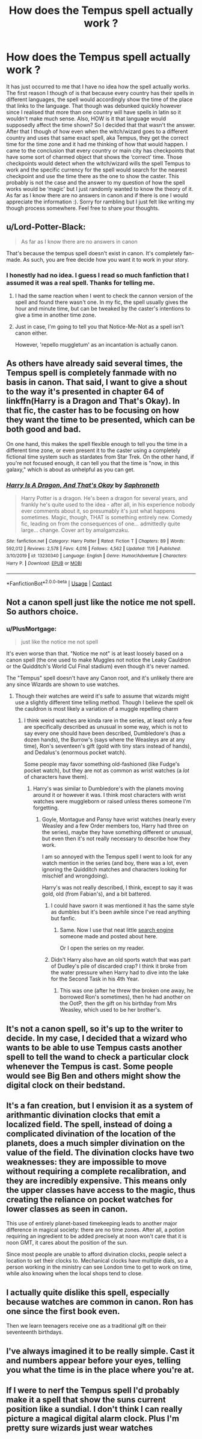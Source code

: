 #+TITLE: How does the Tempus spell actually work ?

* How does the Tempus spell actually work ?
:PROPERTIES:
:Author: Delia_Angel
:Score: 12
:DateUnix: 1606691731.0
:DateShort: 2020-Nov-30
:FlairText: Discussion
:END:
It has just occurred to me that I have no idea how the spell actually works. The first reason I though of is that because every country has their spells in different languages, the spell would accordingly show the time of the place that links to the language. That though was debunked quickly however since I realised that more than one country will have spells in latin so it wouldn't make much sense. Also, HOW is it that language would supposedly affect the time shown? So I decided that that wasn't the answer. After that I though of how even when the witch/wizard goes to a different country and uses that same exact spell, aka Tempus, they get the correct time for the time zone and it had me thinking of how that would happen. I came to the conclusion that every country or main city has checkpoints that have some sort of charmed object that shows the ‘correct' time. Those checkpoints would detect when the witch/wizard wills the spell Tempus to work and the specific currency for the spell would search for the nearest checkpoint and use the time there as the one to show the caster. This probably is not the case and the answer to my question of how the spell works would be ‘magic' but I just randomly wanted to know the theory of it. As far as I know there are no answers in canon and if there is one I would appreciate the information :). Sorry for rambling but I just felt like writing my though process somewhere. Feel free to share your thoughts.


** u/Lord-Potter-Black:
#+begin_quote
  As far as I know there are no answers in canon
#+end_quote

That's because the tempus spell doesn't exist in canon. It's completely fan-made. As such, you are free decide how you want it to work in your story.
:PROPERTIES:
:Author: Lord-Potter-Black
:Score: 34
:DateUnix: 1606692743.0
:DateShort: 2020-Nov-30
:END:

*** I honestly had no idea. I guess I read so much fanfiction that I assumed it was a real spell. Thanks for telling me.
:PROPERTIES:
:Author: Delia_Angel
:Score: 6
:DateUnix: 1606692849.0
:DateShort: 2020-Nov-30
:END:

**** I had the same reaction when I went to check the cannon version of the spell and found there wasn't one. In my fic, the spell usually gives the hour and minute time, but can be tweaked by the caster's intentions to give a time in another time zone.
:PROPERTIES:
:Author: Tendragos
:Score: 2
:DateUnix: 1606732753.0
:DateShort: 2020-Nov-30
:END:


**** Just in case, I'm going to tell you that Notice-Me-Not as a spell isn't canon either.

However, 'repello muggletum' as an incantation is actually canon.
:PROPERTIES:
:Author: SMTRodent
:Score: 1
:DateUnix: 1606844790.0
:DateShort: 2020-Dec-01
:END:


** As others have already said several times, the Tempus spell is completely fanmade with no basis in canon. That said, I want to give a shout to the way it's presented in chapter 64 of linkffn(Harry is a Dragon and That's Okay). In that fic, the caster has to be focusing on how they want the time to be presented, which can be both good and bad.

On one hand, this makes the spell flexible enough to tell you the time in a different time zone, or even present it to the caster using a completely fictional time system such as stardates from Star Trek. On the other hand, if you're not focused enough, it can tell you that the time is "now, in this galaxy," which is about as unhelpful as you can get.
:PROPERTIES:
:Author: ParanoidDrone
:Score: 4
:DateUnix: 1606709021.0
:DateShort: 2020-Nov-30
:END:

*** [[https://www.fanfiction.net/s/13230340/1/][*/Harry Is A Dragon, And That's Okay/*]] by [[https://www.fanfiction.net/u/2996114/Saphroneth][/Saphroneth/]]

#+begin_quote
  Harry Potter is a dragon. He's been a dragon for several years, and frankly he's quite used to the idea - after all, in his experience nobody ever comments about it, so presumably it's just what happens sometimes. Magic, though, THAT is something entirely new. Comedy fic, leading on from the consequences of one... admittedly quite large... change. Cover art by amalgamzaku.
#+end_quote

^{/Site/:} ^{fanfiction.net} ^{*|*} ^{/Category/:} ^{Harry} ^{Potter} ^{*|*} ^{/Rated/:} ^{Fiction} ^{T} ^{*|*} ^{/Chapters/:} ^{89} ^{*|*} ^{/Words/:} ^{592,012} ^{*|*} ^{/Reviews/:} ^{2,578} ^{*|*} ^{/Favs/:} ^{4,016} ^{*|*} ^{/Follows/:} ^{4,562} ^{*|*} ^{/Updated/:} ^{11/6} ^{*|*} ^{/Published/:} ^{3/10/2019} ^{*|*} ^{/id/:} ^{13230340} ^{*|*} ^{/Language/:} ^{English} ^{*|*} ^{/Genre/:} ^{Humor/Adventure} ^{*|*} ^{/Characters/:} ^{Harry} ^{P.} ^{*|*} ^{/Download/:} ^{[[http://www.ff2ebook.com/old/ffn-bot/index.php?id=13230340&source=ff&filetype=epub][EPUB]]} ^{or} ^{[[http://www.ff2ebook.com/old/ffn-bot/index.php?id=13230340&source=ff&filetype=mobi][MOBI]]}

--------------

*FanfictionBot*^{2.0.0-beta} | [[https://github.com/FanfictionBot/reddit-ffn-bot/wiki/Usage][Usage]] | [[https://www.reddit.com/message/compose?to=tusing][Contact]]
:PROPERTIES:
:Author: FanfictionBot
:Score: 1
:DateUnix: 1606709047.0
:DateShort: 2020-Nov-30
:END:


** Not a canon spell just like the notice me not spell. So authors choice.
:PROPERTIES:
:Author: Aniki356
:Score: 3
:DateUnix: 1606694596.0
:DateShort: 2020-Nov-30
:END:

*** u/PlusMortgage:
#+begin_quote
  just like the notice me not spell
#+end_quote

It's even worse than that. "Notice me not" is at least loosely based on a canon spell (the one used to make Muggles not notice the Leaky Cauldron or the Quidditch's World Cul Final stadium) even though it's never named.

The "Tempus" spell doesn't have any Canon root, and it's unlikely there are any since Wizards are shown to use watches.
:PROPERTIES:
:Author: PlusMortgage
:Score: 10
:DateUnix: 1606700914.0
:DateShort: 2020-Nov-30
:END:

**** Though their watches are weird it's safe to assume that wizards might use a slightly different time telling method. Though I believe the spell ok the cauldron is most likely a variation of a muggle repelling charm
:PROPERTIES:
:Author: Aniki356
:Score: 5
:DateUnix: 1606701026.0
:DateShort: 2020-Nov-30
:END:

***** I think weird watches are kinda rare in the series, at least only a few are specifically described as unusual in some way, which is not to say every one should have been described, Dumbledore's (has a dozen hands), the Burrow's (says where the Weasleys are at any time), Ron's seventeen's gift (gold with tiny stars instead of hands), and Dedalus's (enormous pocket watch).

Some people may favor something old-fashioned (like Fudge's pocket watch), but they are not as common as wrist watches (a /lot/ of characters have them).
:PROPERTIES:
:Author: deixa_carol_mesmo
:Score: 7
:DateUnix: 1606708262.0
:DateShort: 2020-Nov-30
:END:

****** Harry's was similar to Dumbledore's with the planets moving around it or however it was. I think most characters with wrist watches were muggleborn or raised unless theres someone I'm forgetting.
:PROPERTIES:
:Author: Aniki356
:Score: 2
:DateUnix: 1606708376.0
:DateShort: 2020-Nov-30
:END:

******* Goyle, Montague and Pansy have wrist watches (nearly every Weasley and a few Order members too, Harry had three on the series), maybe they have something different or unusual, but even then it's not really necessary to describe how they work.

I am so annoyed with the Tempus spell I went to look for any watch mention in the series (and boy, there was a lot, even ignoring the Quidditch matches and characters looking for mischief and wrongdoing).

Harry's was not really described, I think, except to say it was gold, old (from Fabian's), and a bit battered.
:PROPERTIES:
:Author: deixa_carol_mesmo
:Score: 4
:DateUnix: 1606709937.0
:DateShort: 2020-Nov-30
:END:

******** I could have sworn it was mentioned it has the same style as dumbles but it's been awhile since I've read anything but fanfic.
:PROPERTIES:
:Author: Aniki356
:Score: 2
:DateUnix: 1606710038.0
:DateShort: 2020-Nov-30
:END:

********* Same. Now I use that neat little [[https://pottersearch.tech/][search engine]] someone made and posted about here.

Or I open the series on my reader.
:PROPERTIES:
:Author: deixa_carol_mesmo
:Score: 2
:DateUnix: 1606710192.0
:DateShort: 2020-Nov-30
:END:


******** Didn't Harry also have an old sports watch that was part of Dudley's pile of discarded crap? I think it broke from the water pressure when Harry had to dive into the lake for the Second Task in his 4th Year.
:PROPERTIES:
:Author: Raesong
:Score: 2
:DateUnix: 1606725485.0
:DateShort: 2020-Nov-30
:END:

********* This was one (after he threw the broken one away, he borrowed Ron's sometimes), then he had another on the OotP, then the gift on his birthday from Mrs Weasley, which used to be her brother's.
:PROPERTIES:
:Author: deixa_carol_mesmo
:Score: 1
:DateUnix: 1606749522.0
:DateShort: 2020-Nov-30
:END:


** It's not a canon spell, so it's up to the writer to decide. In my case, I decided that a wizard who wants to be able to use Tempus casts another spell to tell the wand to check a particular clock whenever the Tempus is cast. Some people would see Big Ben and others might show the digital clock on their bedstand.
:PROPERTIES:
:Author: wordhammer
:Score: 3
:DateUnix: 1606692977.0
:DateShort: 2020-Nov-30
:END:


** It's a fan creation, but I envision it as a system of arithmantic divination clocks that emit a localized field. The spell, instead of doing a complicated divination of the location of the planets, does a much simpler divination on the value of the field. The divination clocks have two weaknesses: they are impossible to move without requiring a complete recalibration, and they are incredibly expensive. This means only the upper classes have access to the magic, thus creating the reliance on pocket watches for lower classes as seen in canon.

This use of entirely planet-based timekeeping leads to another major difference in magical society: there are no time zones. After all, a potion requiring an ingredient to be added precisely at noon won't care that it is noon GMT, it cares about the position of the sun.

Since most people are unable to afford divination clocks, people select a location to set their clocks to. Mechanical clocks have multiple dials, so a person working in the ministry can see London time to get to work on time, while also knowing when the local shops tend to close.
:PROPERTIES:
:Author: TrailingOffMidSente
:Score: 2
:DateUnix: 1606695079.0
:DateShort: 2020-Nov-30
:END:


** I actually quite dislike this spell, especially because watches are common in canon. Ron has one since the first book even.

Then we learn teenagers receive one as a traditional gift on their seventeenth birthdays.
:PROPERTIES:
:Author: deixa_carol_mesmo
:Score: 2
:DateUnix: 1606707138.0
:DateShort: 2020-Nov-30
:END:


** I've always imagined it to be really simple. Cast it and numbers appear before your eyes, telling you what the time is in the place where you're at.
:PROPERTIES:
:Author: Termsndconditions
:Score: 1
:DateUnix: 1606706384.0
:DateShort: 2020-Nov-30
:END:


** If I were to nerf the Tempus spell I'd probably make it a spell that show the suns current position like a sundial. I don't think I can really picture a magical digital alarm clock. Plus I'm pretty sure wizards just wear watches
:PROPERTIES:
:Author: notadoctors
:Score: 1
:DateUnix: 1606865023.0
:DateShort: 2020-Dec-02
:END:
